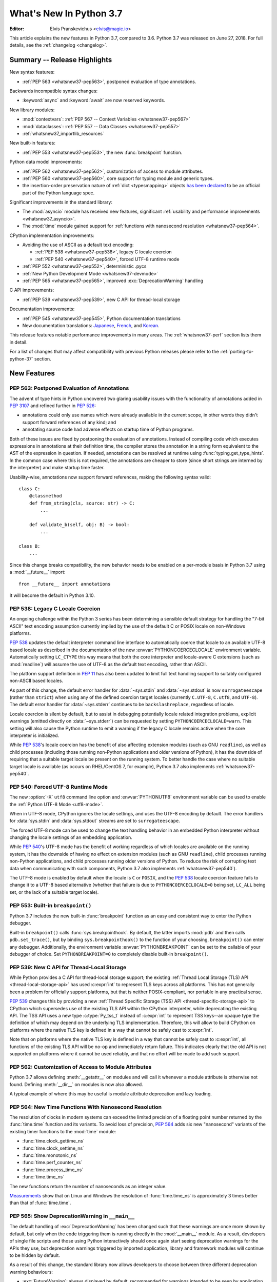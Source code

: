 ****************************
  What's New In Python 3.7
****************************

:Editor: Elvis Pranskevichus <elvis@magic.io>

.. Rules for maintenance:

   * Anyone can add text to this document.  Do not spend very much time
   on the wording of your changes, because your text will probably
   get rewritten to some degree.

   * The maintainer will go through Misc/NEWS periodically and add
   changes; it's therefore more important to add your changes to
   Misc/NEWS than to this file.

   * This is not a complete list of every single change; completeness
   is the purpose of Misc/NEWS.  Some changes I consider too small
   or esoteric to include.  If such a change is added to the text,
   I'll just remove it.  (This is another reason you shouldn't spend
   too much time on writing your addition.)

   * If you want to draw your new text to the attention of the
   maintainer, add 'XXX' to the beginning of the paragraph or
   section.

   * It's OK to just add a fragmentary note about a change.  For
   example: "XXX Describe the transmogrify() function added to the
   socket module."  The maintainer will research the change and
   write the necessary text.

   * You can comment out your additions if you like, but it's not
   necessary (especially when a final release is some months away).

   * Credit the author of a patch or bugfix.   Just the name is
   sufficient; the e-mail address isn't necessary.

   * It's helpful to add the bug/patch number as a comment:

   XXX Describe the transmogrify() function added to the socket
   module.
   (Contributed by P.Y. Developer in :issue:`12345`.)

   This saves the maintainer the effort of going through the Git log
   when researching a change.

This article explains the new features in Python 3.7, compared to 3.6.
Python 3.7 was released on June 27, 2018.
For full details, see the :ref:`changelog <changelog>`.


Summary -- Release Highlights
=============================

.. This section singles out the most important changes in Python 3.7.
   Brevity is key.

New syntax features:

* :ref:`PEP 563 <whatsnew37-pep563>`, postponed evaluation of type annotations.

Backwards incompatible syntax changes:

* :keyword:`async` and :keyword:`await` are now reserved keywords.

New library modules:

* :mod:`contextvars`: :ref:`PEP 567 -- Context Variables <whatsnew37-pep567>`
* :mod:`dataclasses`: :ref:`PEP 557 -- Data Classes <whatsnew37-pep557>`
* :ref:`whatsnew37_importlib_resources`

New built-in features:

* :ref:`PEP 553 <whatsnew37-pep553>`, the new :func:`breakpoint` function.

Python data model improvements:

* :ref:`PEP 562 <whatsnew37-pep562>`, customization of access to
  module attributes.

* :ref:`PEP 560 <whatsnew37-pep560>`, core support for typing module and
  generic types.

* the insertion-order preservation nature of :ref:`dict <typesmapping>`
  objects `has been declared`_ to be an official
  part of the Python language spec.

.. _has been declared: https://mail.python.org/pipermail/python-dev/2017-December/151283.html

Significant improvements in the standard library:

* The :mod:`asyncio` module has received new features, significant
  :ref:`usability and performance improvements <whatsnew37_asyncio>`.

* The :mod:`time` module gained support for
  :ref:`functions with nanosecond resolution <whatsnew37-pep564>`.

CPython implementation improvements:

* Avoiding the use of ASCII as a default text encoding:

  * :ref:`PEP 538 <whatsnew37-pep538>`, legacy C locale coercion
  * :ref:`PEP 540 <whatsnew37-pep540>`, forced UTF-8 runtime mode
* :ref:`PEP 552 <whatsnew37-pep552>`, deterministic .pycs
* :ref:`New Python Development Mode <whatsnew37-devmode>`
* :ref:`PEP 565 <whatsnew37-pep565>`, improved :exc:`DeprecationWarning`
  handling

C API improvements:

* :ref:`PEP 539 <whatsnew37-pep539>`, new C API for thread-local storage

Documentation improvements:

* :ref:`PEP 545 <whatsnew37-pep545>`, Python documentation translations
* New documentation translations: `Japanese <https://docs.python.org/ja/>`_,
  `French <https://docs.python.org/fr/>`_, and
  `Korean <https://docs.python.org/ko/>`_.

This release features notable performance improvements in many areas.
The :ref:`whatsnew37-perf` section lists them in detail.

For a list of changes that may affect compatibility with previous Python
releases please refer to the :ref:`porting-to-python-37` section.


New Features
============

.. _whatsnew37-pep563:

PEP 563: Postponed Evaluation of Annotations
--------------------------------------------

The advent of type hints in Python uncovered two glaring usability issues
with the functionality of annotations added in :pep:`3107` and refined
further in :pep:`526`:

* annotations could only use names which were already available in the
  current scope, in other words they didn't support forward references
  of any kind; and

* annotating source code had adverse effects on startup time of Python
  programs.

Both of these issues are fixed by postponing the evaluation of
annotations.  Instead of compiling code which executes expressions in
annotations at their definition time, the compiler stores the annotation
in a string form equivalent to the AST of the expression in question.
If needed, annotations can be resolved at runtime using
:func:`typing.get_type_hints`.  In the common case where this is not
required, the annotations are cheaper to store (since short strings
are interned by the interpreter) and make startup time faster.

Usability-wise, annotations now support forward references, making the
following syntax valid::

    class C:
        @classmethod
        def from_string(cls, source: str) -> C:
            ...

        def validate_b(self, obj: B) -> bool:
            ...

    class B:
        ...

Since this change breaks compatibility, the new behavior needs to be enabled
on a per-module basis in Python 3.7 using a :mod:`__future__` import::

    from __future__ import annotations

It will become the default in Python 3.10.

.. seealso::

    :pep:`563` -- Postponed evaluation of annotations
       PEP written and implemented by Łukasz Langa.


.. _whatsnew37-pep538:

PEP 538: Legacy C Locale Coercion
---------------------------------

An ongoing challenge within the Python 3 series has been determining a sensible
default strategy for handling the "7-bit ASCII" text encoding assumption
currently implied by the use of the default C or POSIX locale on non-Windows
platforms.

:pep:`538` updates the default interpreter command line interface to
automatically coerce that locale to an available UTF-8 based locale as
described in the documentation of the new :envvar:`PYTHONCOERCECLOCALE`
environment variable. Automatically setting ``LC_CTYPE`` this way means that
both the core interpreter and locale-aware C extensions (such as
:mod:`readline`) will assume the use of UTF-8 as the default text encoding,
rather than ASCII.

The platform support definition in :pep:`11` has also been updated to limit
full text handling support to suitably configured non-ASCII based locales.

As part of this change, the default error handler for :data:`~sys.stdin` and
:data:`~sys.stdout` is now ``surrogateescape`` (rather than ``strict``) when
using any of the defined coercion target locales (currently ``C.UTF-8``,
``C.utf8``, and ``UTF-8``).  The default error handler for :data:`~sys.stderr`
continues to be ``backslashreplace``, regardless of locale.

Locale coercion is silent by default, but to assist in debugging potentially
locale related integration problems, explicit warnings (emitted directly on
:data:`~sys.stderr`) can be requested by setting ``PYTHONCOERCECLOCALE=warn``.
This setting will also cause the Python runtime to emit a warning if the
legacy C locale remains active when the core interpreter is initialized.

While :pep:`538`'s locale coercion has the benefit of also affecting extension
modules (such as GNU ``readline``), as well as child processes (including those
running non-Python applications and older versions of Python), it has the
downside of requiring that a suitable target locale be present on the running
system. To better handle the case where no suitable target locale is available
(as occurs on RHEL/CentOS 7, for example), Python 3.7 also implements
:ref:`whatsnew37-pep540`.

.. seealso::

    :pep:`538` -- Coercing the legacy C locale to a UTF-8 based locale
       PEP written and implemented by Nick Coghlan.


.. _whatsnew37-pep540:

PEP 540: Forced UTF-8 Runtime Mode
-----------------------------------

The new :option:`-X` ``utf8`` command line option and :envvar:`PYTHONUTF8`
environment variable can be used to enable the :ref:`Python UTF-8 Mode
<utf8-mode>`.

When in UTF-8 mode, CPython ignores the locale settings, and uses the
UTF-8 encoding by default.  The error handlers for :data:`sys.stdin` and
:data:`sys.stdout` streams are set to ``surrogateescape``.

The forced UTF-8 mode can be used to change the text handling behavior in
an embedded Python interpreter without changing the locale settings of
an embedding application.

While :pep:`540`'s UTF-8 mode has the benefit of working regardless of which
locales are available on the running system, it has the downside of having no
effect on extension modules (such as GNU ``readline``), child processes running
non-Python applications, and child processes running older versions of Python.
To reduce the risk of corrupting text data when communicating with such
components, Python 3.7 also implements :ref:`whatsnew37-pep540`).

The UTF-8 mode is enabled by default when the locale is ``C`` or ``POSIX``, and
the :pep:`538` locale coercion feature fails to change it to a UTF-8 based
alternative (whether that failure is due to ``PYTHONCOERCECLOCALE=0`` being set,
``LC_ALL`` being set, or the lack of a suitable target locale).

.. seealso::

    :pep:`540` -- Add a new UTF-8 mode
       PEP written and implemented by Victor Stinner


.. _whatsnew37-pep553:

PEP 553: Built-in ``breakpoint()``
----------------------------------

Python 3.7 includes the new built-in :func:`breakpoint` function as
an easy and consistent way to enter the Python debugger.

Built-in ``breakpoint()`` calls :func:`sys.breakpointhook`.  By default, the
latter imports :mod:`pdb` and then calls ``pdb.set_trace()``, but by binding
``sys.breakpointhook()`` to the function of your choosing, ``breakpoint()`` can
enter any debugger. Additionally, the environment variable
:envvar:`PYTHONBREAKPOINT` can be set to the callable of your debugger of
choice.  Set ``PYTHONBREAKPOINT=0`` to completely disable built-in
``breakpoint()``.

.. seealso::

    :pep:`553` -- Built-in breakpoint()
      PEP written and implemented by Barry Warsaw


.. _whatsnew37-pep539:

PEP 539: New C API for Thread-Local Storage
-------------------------------------------

While Python provides a C API for thread-local storage support; the existing
:ref:`Thread Local Storage (TLS) API <thread-local-storage-api>` has used
:c:expr:`int` to represent TLS keys across all platforms.  This has not
generally been a problem for officially support platforms, but that is neither
POSIX-compliant, nor portable in any practical sense.

:pep:`539` changes this by providing a new :ref:`Thread Specific Storage (TSS)
API <thread-specific-storage-api>` to CPython which supersedes use of the
existing TLS API within the CPython interpreter, while deprecating the existing
API.  The TSS API uses a new type :c:type:`Py_tss_t` instead of :c:expr:`int`
to represent TSS keys--an opaque type the definition of which may depend on
the underlying TLS implementation.  Therefore, this will allow to build CPython
on platforms where the native TLS key is defined in a way that cannot be safely
cast to :c:expr:`int`.

Note that on platforms where the native TLS key is defined in a way that cannot
be safely cast to :c:expr:`int`, all functions of the existing TLS API will be
no-op and immediately return failure. This indicates clearly that the old API
is not supported on platforms where it cannot be used reliably, and that no
effort will be made to add such support.

.. seealso::

    :pep:`539` -- A New C-API for Thread-Local Storage in CPython
       PEP written by Erik M. Bray; implementation by Masayuki Yamamoto.


.. _whatsnew37-pep562:

PEP 562: Customization of Access to Module Attributes
-----------------------------------------------------

Python 3.7 allows defining :meth:`__getattr__` on modules and will call
it whenever a module attribute is otherwise not found.  Defining
:meth:`__dir__` on modules is now also allowed.

A typical example of where this may be useful is module attribute deprecation
and lazy loading.

.. seealso::

    :pep:`562` -- Module ``__getattr__`` and ``__dir__``
       PEP written and implemented by Ivan Levkivskyi


.. _whatsnew37-pep564:

PEP 564: New Time Functions With Nanosecond Resolution
------------------------------------------------------

The resolution of clocks in modern systems can exceed the limited precision
of a floating point number returned by the :func:`time.time` function
and its variants.  To avoid loss of precision, :pep:`564` adds six new
"nanosecond" variants of the existing timer functions to the :mod:`time`
module:

* :func:`time.clock_gettime_ns`
* :func:`time.clock_settime_ns`
* :func:`time.monotonic_ns`
* :func:`time.perf_counter_ns`
* :func:`time.process_time_ns`
* :func:`time.time_ns`

The new functions return the number of nanoseconds as an integer value.

`Measurements <https://peps.python.org/pep-0564/#annex-clocks-resolution-in-python>`_
show that on Linux and Windows the resolution of :func:`time.time_ns` is
approximately 3 times better than that of :func:`time.time`.

.. seealso::

    :pep:`564` -- Add new time functions with nanosecond resolution
       PEP written and implemented by Victor Stinner


.. _whatsnew37-pep565:

PEP 565: Show DeprecationWarning in ``__main__``
------------------------------------------------

The default handling of :exc:`DeprecationWarning` has been changed such that
these warnings are once more shown by default, but only when the code
triggering them is running directly in the :mod:`__main__` module.  As a result,
developers of single file scripts and those using Python interactively should
once again start seeing deprecation warnings for the APIs they use, but
deprecation warnings triggered by imported application, library and framework
modules will continue to be hidden by default.

As a result of this change, the standard library now allows developers to choose
between three different deprecation warning behaviours:

* :exc:`FutureWarning`: always displayed by default, recommended for warnings
  intended to be seen by application end users (e.g. for deprecated application
  configuration settings).
* :exc:`DeprecationWarning`: displayed by default only in :mod:`__main__` and when
  running tests, recommended for warnings intended to be seen by other Python
  developers where a version upgrade may result in changed behaviour or an
  error.
* :exc:`PendingDeprecationWarning`: displayed by default only when running
  tests, intended for cases where a future version upgrade will change the
  warning category to :exc:`DeprecationWarning` or :exc:`FutureWarning`.

Previously both :exc:`DeprecationWarning` and :exc:`PendingDeprecationWarning`
were only visible when running tests, which meant that developers primarily
writing single file scripts or using Python interactively could be surprised
by breaking changes in the APIs they used.

.. seealso::

    :pep:`565` -- Show DeprecationWarning in ``__main__``
      PEP written and implemented by Nick Coghlan


.. _whatsnew37-pep560:

PEP 560: Core Support for ``typing`` module and Generic Types
-------------------------------------------------------------

Initially :pep:`484` was designed in such way that it would not introduce *any*
changes to the core CPython interpreter. Now type hints and the :mod:`typing`
module are extensively used by the community, so this restriction is removed.
The PEP introduces two special methods :meth:`__class_getitem__` and
``__mro_entries__``, these methods are now used by most classes and special
constructs in :mod:`typing`. As a result, the speed of various operations
with types increased up to 7 times, the generic types can be used without
metaclass conflicts, and several long standing bugs in :mod:`typing` module are
fixed.

.. seealso::

   :pep:`560` -- Core support for typing module and generic types
      PEP written and implemented by Ivan Levkivskyi


.. _whatsnew37-pep552:

PEP 552: Hash-based .pyc Files
------------------------------

Python has traditionally checked the up-to-dateness of bytecode cache files
(i.e., ``.pyc`` files) by comparing the source metadata (last-modified timestamp
and size) with source metadata saved in the cache file header when it was
generated. While effective, this invalidation method has its drawbacks.  When
filesystem timestamps are too coarse, Python can miss source updates, leading to
user confusion. Additionally, having a timestamp in the cache file is
problematic for `build reproducibility <https://reproducible-builds.org/>`_ and
content-based build systems.

:pep:`552` extends the pyc format to allow the hash of the source file to be
used for invalidation instead of the source timestamp. Such ``.pyc`` files are
called "hash-based". By default, Python still uses timestamp-based invalidation
and does not generate hash-based ``.pyc`` files at runtime. Hash-based ``.pyc``
files may be generated with :mod:`py_compile` or :mod:`compileall`.

Hash-based ``.pyc`` files come in two variants: checked and unchecked. Python
validates checked hash-based ``.pyc`` files against the corresponding source
files at runtime but doesn't do so for unchecked hash-based pycs. Unchecked
hash-based ``.pyc`` files are a useful performance optimization for environments
where a system external to Python (e.g., the build system) is responsible for
keeping ``.pyc`` files up-to-date.

See :ref:`pyc-invalidation` for more information.

.. seealso::

   :pep:`552` -- Deterministic pycs
      PEP written and implemented by Benjamin Peterson


.. _whatsnew37-pep545:

PEP 545: Python Documentation Translations
------------------------------------------

:pep:`545` describes the process of creating and maintaining Python
documentation translations.

Three new translations have been added:

- Japanese: https://docs.python.org/ja/
- French: https://docs.python.org/fr/
- Korean: https://docs.python.org/ko/

.. seealso::

   :pep:`545` -- Python Documentation Translations
      PEP written and implemented by Julien Palard, Inada Naoki, and
      Victor Stinner.


.. _whatsnew37-devmode:

Python Development Mode (-X dev)
--------------------------------

The new :option:`-X` ``dev`` command line option or the new
:envvar:`PYTHONDEVMODE` environment variable can be used to enable
:ref:`Python Development Mode <devmode>`.  When in development mode, Python performs
additional runtime checks that are too expensive to be enabled by default.
See :ref:`Python Development Mode <devmode>` documentation for the full
description.


Other Language Changes
======================

* An :keyword:`await` expression and comprehensions containing an
  :keyword:`async for` clause were illegal in the expressions in
  :ref:`formatted string literals <f-strings>` due to a problem with the
  implementation.  In Python 3.7 this restriction was lifted.

* More than 255 arguments can now be passed to a function, and a function can
  now have more than 255 parameters. (Contributed by Serhiy Storchaka in
  :issue:`12844` and :issue:`18896`.)

* :meth:`bytes.fromhex` and :meth:`bytearray.fromhex` now ignore all ASCII
  whitespace, not only spaces. (Contributed by Robert Xiao in :issue:`28927`.)

* :class:`str`, :class:`bytes`, and :class:`bytearray` gained support for
  the new :meth:`isascii() <str.isascii>` method, which can be used to
  test if a string or bytes contain only the ASCII characters.
  (Contributed by INADA Naoki in :issue:`32677`.)

* :exc:`ImportError` now displays module name and module ``__file__`` path when
  ``from ... import ...`` fails. (Contributed by Matthias Bussonnier in
  :issue:`29546`.)

* Circular imports involving absolute imports with binding a submodule to
  a name are now supported.
  (Contributed by Serhiy Storchaka in :issue:`30024`.)

* ``object.__format__(x, '')`` is now equivalent to ``str(x)`` rather than
  ``format(str(self), '')``.
  (Contributed by Serhiy Storchaka in :issue:`28974`.)

* In order to better support dynamic creation of stack traces,
  :class:`types.TracebackType` can now be instantiated from Python code, and
  the ``tb_next`` attribute on :ref:`tracebacks <traceback-objects>` is now
  writable.
  (Contributed by Nathaniel J. Smith in :issue:`30579`.)

* When using the :option:`-m` switch, ``sys.path[0]`` is now eagerly expanded
  to the full starting directory path, rather than being left as the empty
  directory (which allows imports from the *current* working directory at the
  time when an import occurs)
  (Contributed by Nick Coghlan in :issue:`33053`.)

* The new :option:`-X` ``importtime`` option or the
  :envvar:`PYTHONPROFILEIMPORTTIME` environment variable can be used to show
  the timing of each module import.
  (Contributed by Inada Naoki in :issue:`31415`.)


New Modules
===========

.. _whatsnew37-pep567:

contextvars
-----------

The new :mod:`contextvars` module and a set of
:ref:`new C APIs <contextvarsobjects>` introduce
support for *context variables*.  Context variables are conceptually
similar to thread-local variables.  Unlike TLS, context variables
support asynchronous code correctly.

The :mod:`asyncio` and :mod:`decimal` modules have been updated to use
and support context variables out of the box.  Particularly the active
decimal context is now stored in a context variable, which allows
decimal operations to work with the correct context in asynchronous code.

.. seealso::

    :pep:`567` -- Context Variables
       PEP written and implemented by Yury Selivanov


.. _whatsnew37-pep557:

dataclasses
-----------

The new :func:`~dataclasses.dataclass` decorator provides a way to declare
*data classes*.  A data class describes its attributes using class variable
annotations.  Its constructor and other magic methods, such as
:meth:`~object.__repr__`, :meth:`~object.__eq__`, and
:meth:`~object.__hash__` are generated automatically.

Example::

    @dataclass
    class Point:
        x: float
        y: float
        z: float = 0.0

    p = Point(1.5, 2.5)
    print(p)   # produces "Point(x=1.5, y=2.5, z=0.0)"

.. seealso::

    :pep:`557` -- Data Classes
       PEP written and implemented by Eric V. Smith


.. _whatsnew37_importlib_resources:

importlib.resources
-------------------

The new :mod:`importlib.resources` module provides several new APIs and one
new ABC for access to, opening, and reading *resources* inside packages.
Resources are roughly similar to files inside packages, but they needn't
be actual files on the physical file system.  Module loaders can provide a
:meth:`get_resource_reader()` function which returns
a :class:`importlib.abc.ResourceReader` instance to support this
new API.  Built-in file path loaders and zip file loaders both support this.

Contributed by Barry Warsaw and Brett Cannon in :issue:`32248`.

.. seealso::

    `importlib_resources <https://importlib-resources.readthedocs.io/en/latest/>`_
    -- a PyPI backport for earlier Python versions.


Improved Modules
================


argparse
--------

The new :meth:`ArgumentParser.parse_intermixed_args()
<argparse.ArgumentParser.parse_intermixed_args>`
method allows intermixing options and positional arguments.
(Contributed by paul.j3 in :issue:`14191`.)


.. _whatsnew37_asyncio:

asyncio
-------

The :mod:`asyncio` module has received many new features, usability and
:ref:`performance improvements <whatsnew37-asyncio-perf>`.  Notable changes
include:

* The new :term:`provisional <provisional API>` :func:`asyncio.run` function can
  be used to run a coroutine from synchronous code by automatically creating and
  destroying the event loop.
  (Contributed by Yury Selivanov in :issue:`32314`.)

* asyncio gained support for :mod:`contextvars`.
  :meth:`loop.call_soon() <asyncio.loop.call_soon>`,
  :meth:`loop.call_soon_threadsafe() <asyncio.loop.call_soon_threadsafe>`,
  :meth:`loop.call_later() <asyncio.loop.call_later>`,
  :meth:`loop.call_at() <asyncio.loop.call_at>`, and
  :meth:`Future.add_done_callback() <asyncio.Future.add_done_callback>`
  have a new optional keyword-only *context* parameter.
  :class:`Tasks <asyncio.Task>` now track their context automatically.
  See :pep:`567` for more details.
  (Contributed by Yury Selivanov in :issue:`32436`.)

* The new :func:`asyncio.create_task` function has been added as a shortcut
  to ``asyncio.get_event_loop().create_task()``.
  (Contributed by Andrew Svetlov in :issue:`32311`.)

* The new :meth:`loop.start_tls() <asyncio.loop.start_tls>`
  method can be used to upgrade an existing connection to TLS.
  (Contributed by Yury Selivanov in :issue:`23749`.)

* The new :meth:`loop.sock_recv_into() <asyncio.loop.sock_recv_into>`
  method allows reading data from a socket directly into a provided buffer making
  it possible to reduce data copies.
  (Contributed by Antoine Pitrou in :issue:`31819`.)

* The new :func:`asyncio.current_task` function returns the currently running
  :class:`~asyncio.Task` instance, and the new :func:`asyncio.all_tasks`
  function returns a set of all existing ``Task`` instances in a given loop.
  The :meth:`Task.current_task() <asyncio.Task.current_task>` and
  :meth:`Task.all_tasks() <asyncio.Task.all_tasks>` methods have been deprecated.
  (Contributed by Andrew Svetlov in :issue:`32250`.)

* The new *provisional* :class:`~asyncio.BufferedProtocol` class allows
  implementing streaming protocols with manual control over the receive buffer.
  (Contributed by Yury Selivanov in :issue:`32251`.)

* The new :func:`asyncio.get_running_loop` function returns the currently
  running loop, and raises a :exc:`RuntimeError` if no loop is running.
  This is in contrast with :func:`asyncio.get_event_loop`, which will *create*
  a new event loop if none is running.
  (Contributed by Yury Selivanov in :issue:`32269`.)

* The new :meth:`StreamWriter.wait_closed() <asyncio.StreamWriter.wait_closed>`
  coroutine method allows waiting until the stream writer is closed.  The new
  :meth:`StreamWriter.is_closing() <asyncio.StreamWriter.is_closing>` method
  can be used to determine if the writer is closing.
  (Contributed by Andrew Svetlov in :issue:`32391`.)

* The new :meth:`loop.sock_sendfile() <asyncio.loop.sock_sendfile>`
  coroutine method allows sending files using :mod:`os.sendfile` when possible.
  (Contributed by Andrew Svetlov in :issue:`32410`.)

* The new :meth:`Future.get_loop() <asyncio.Future.get_loop>` and
  ``Task.get_loop()`` methods return the instance of the loop on which a task or
  a future were created.
  :meth:`Server.get_loop() <asyncio.Server.get_loop>` allows doing the same for
  :class:`asyncio.Server` objects.
  (Contributed by Yury Selivanov in :issue:`32415` and
  Srinivas Reddy Thatiparthy in :issue:`32418`.)

* It is now possible to control how instances of :class:`asyncio.Server` begin
  serving.  Previously, the server would start serving immediately when created.
  The new *start_serving* keyword argument to
  :meth:`loop.create_server() <asyncio.loop.create_server>` and
  :meth:`loop.create_unix_server() <asyncio.loop.create_unix_server>`,
  as well as :meth:`Server.start_serving() <asyncio.Server.start_serving>`, and
  :meth:`Server.serve_forever() <asyncio.Server.serve_forever>`
  can be used to decouple server instantiation and serving.  The new
  :meth:`Server.is_serving() <asyncio.Server.is_serving>` method returns ``True``
  if the server is serving.  :class:`~asyncio.Server` objects are now
  asynchronous context managers::

      srv = await loop.create_server(...)

      async with srv:
          # some code

      # At this point, srv is closed and no longer accepts new connections.

  (Contributed by Yury Selivanov in :issue:`32662`.)

* Callback objects returned by
  :func:`loop.call_later() <asyncio.loop.call_later>`
  gained the new :meth:`when() <asyncio.TimerHandle.when>` method which
  returns an absolute scheduled callback timestamp.
  (Contributed by Andrew Svetlov in :issue:`32741`.)

* The :meth:`loop.create_datagram_endpoint() \
  <asyncio.loop.create_datagram_endpoint>` method
  gained support for Unix sockets.
  (Contributed by Quentin Dawans in :issue:`31245`.)

* The :func:`asyncio.open_connection`, :func:`asyncio.start_server` functions,
  :meth:`loop.create_connection() <asyncio.loop.create_connection>`,
  :meth:`loop.create_server() <asyncio.loop.create_server>`,
  :meth:`loop.create_accepted_socket() <asyncio.loop.connect_accepted_socket>`
  methods and their corresponding UNIX socket variants now accept the
  *ssl_handshake_timeout* keyword argument.
  (Contributed by Neil Aspinall in :issue:`29970`.)

* The new :meth:`Handle.cancelled() <asyncio.Handle.cancelled>` method returns
  ``True`` if the callback was cancelled.
  (Contributed by Marat Sharafutdinov in :issue:`31943`.)

* The asyncio source has been converted to use the
  :keyword:`async`/:keyword:`await` syntax.
  (Contributed by Andrew Svetlov in :issue:`32193`.)

* The new :meth:`ReadTransport.is_reading() <asyncio.ReadTransport.is_reading>`
  method can be used to determine the reading state of the transport.
  Additionally, calls to
  :meth:`ReadTransport.resume_reading() <asyncio.ReadTransport.resume_reading>`
  and :meth:`ReadTransport.pause_reading() <asyncio.ReadTransport.pause_reading>`
  are now idempotent.
  (Contributed by Yury Selivanov in :issue:`32356`.)

* Loop methods which accept socket paths now support passing
  :term:`path-like objects <path-like object>`.
  (Contributed by Yury Selivanov in :issue:`32066`.)

* In :mod:`asyncio` TCP sockets on Linux are now created with ``TCP_NODELAY``
  flag set by default.
  (Contributed by Yury Selivanov and Victor Stinner in :issue:`27456`.)

* Exceptions occurring in cancelled tasks are no longer logged.
  (Contributed by Yury Selivanov in :issue:`30508`.)

* New ``WindowsSelectorEventLoopPolicy`` and
  ``WindowsProactorEventLoopPolicy`` classes.
  (Contributed by Yury Selivanov in :issue:`33792`.)

Several ``asyncio`` APIs have been
:ref:`deprecated <whatsnew37-asyncio-deprecated>`.


binascii
--------

The :func:`~binascii.b2a_uu` function now accepts an optional *backtick*
keyword argument.  When it's true, zeros are represented by ``'`'``
instead of spaces.  (Contributed by Xiang Zhang in :issue:`30103`.)


calendar
--------

The :class:`~calendar.HTMLCalendar` class has new class attributes which ease
the customization of CSS classes in the produced HTML calendar.
(Contributed by Oz Tiram in :issue:`30095`.)


collections
-----------

``collections.namedtuple()`` now supports default values.
(Contributed by Raymond Hettinger in :issue:`32320`.)


compileall
----------

:func:`compileall.compile_dir` learned the new *invalidation_mode* parameter,
which can be used to enable
:ref:`hash-based .pyc invalidation <whatsnew37-pep552>`.  The invalidation
mode can also be specified on the command line using the new
``--invalidation-mode`` argument.
(Contributed by Benjamin Peterson in :issue:`31650`.)


concurrent.futures
------------------

:class:`ProcessPoolExecutor <concurrent.futures.ProcessPoolExecutor>` and
:class:`ThreadPoolExecutor <concurrent.futures.ThreadPoolExecutor>` now
support the new *initializer* and *initargs* constructor arguments.
(Contributed by Antoine Pitrou in :issue:`21423`.)

The :class:`ProcessPoolExecutor <concurrent.futures.ProcessPoolExecutor>`
can now take the multiprocessing context via the new *mp_context* argument.
(Contributed by Thomas Moreau in :issue:`31540`.)


contextlib
----------

The new :func:`~contextlib.nullcontext` is a simpler and faster no-op
context manager than :class:`~contextlib.ExitStack`.
(Contributed by Jesse-Bakker in :issue:`10049`.)

The new :func:`~contextlib.asynccontextmanager`,
:class:`~contextlib.AbstractAsyncContextManager`, and
:class:`~contextlib.AsyncExitStack` have been added to
complement their synchronous counterparts.  (Contributed
by Jelle Zijlstra in :issue:`29679` and :issue:`30241`,
and by Alexander Mohr and Ilya Kulakov in :issue:`29302`.)


cProfile
--------

The :mod:`cProfile` command line now accepts ``-m module_name`` as an
alternative to script path.  (Contributed by Sanyam Khurana in :issue:`21862`.)


crypt
-----

The :mod:`crypt` module now supports the Blowfish hashing method.
(Contributed by Serhiy Storchaka in :issue:`31664`.)

The :func:`~crypt.mksalt` function now allows specifying the number of rounds
for hashing.  (Contributed by Serhiy Storchaka in :issue:`31702`.)


datetime
--------

The new :meth:`datetime.fromisoformat() <datetime.datetime.fromisoformat>`
method constructs a :class:`~datetime.datetime` object from a string
in one of the formats output by
:meth:`datetime.isoformat() <datetime.datetime.isoformat>`.
(Contributed by Paul Ganssle in :issue:`15873`.)

The :class:`tzinfo <datetime.tzinfo>` class now supports sub-minute offsets.
(Contributed by Alexander Belopolsky in :issue:`5288`.)


dbm
---

:mod:`dbm.dumb` now supports reading read-only files and no longer writes the
index file when it is not changed.


decimal
-------

The :mod:`decimal` module now uses :ref:`context variables <whatsnew37-pep567>`
to store the decimal context.
(Contributed by Yury Selivanov in :issue:`32630`.)


dis
---

The :func:`~dis.dis` function is now able to
disassemble nested code objects (the code of comprehensions, generator
expressions and nested functions, and the code used for building nested
classes).  The maximum depth of disassembly recursion is controlled by
the new *depth* parameter.
(Contributed by Serhiy Storchaka in :issue:`11822`.)


distutils
---------

``README.rst`` is now included in the list of distutils standard READMEs and
therefore included in source distributions.
(Contributed by Ryan Gonzalez in :issue:`11913`.)


enum
----

The :class:`Enum <enum.Enum>` learned the new ``_ignore_`` class property,
which allows listing the names of properties which should not become
enum members.
(Contributed by Ethan Furman in :issue:`31801`.)

In Python 3.8, attempting to check for non-Enum objects in :class:`Enum`
classes will raise a :exc:`TypeError` (e.g. ``1 in Color``); similarly,
attempting to check for non-Flag objects in a :class:`Flag` member will
raise :exc:`TypeError` (e.g. ``1 in Perm.RW``); currently, both operations
return :const:`False` instead and are deprecated.
(Contributed by Ethan Furman in :issue:`33217`.)


functools
---------

:func:`functools.singledispatch` now supports registering implementations
using type annotations.
(Contributed by Łukasz Langa in :issue:`32227`.)


gc
--

The new :func:`gc.freeze` function allows freezing all objects tracked
by the garbage collector and excluding them from future collections.
This can be used before a POSIX ``fork()`` call to make the GC copy-on-write
friendly or to speed up collection.  The new :func:`gc.unfreeze` functions
reverses this operation.  Additionally, :func:`gc.get_freeze_count` can
be used to obtain the number of frozen objects.
(Contributed by Li Zekun in :issue:`31558`.)


hmac
----

The :mod:`hmac` module now has an optimized one-shot :func:`~hmac.digest`
function, which is up to three times faster than :func:`~hmac.HMAC`.
(Contributed by Christian Heimes in :issue:`32433`.)


http.client
-----------

:class:`~http.client.HTTPConnection` and :class:`~http.client.HTTPSConnection`
now support the new *blocksize* argument for improved upload throughput.
(Contributed by Nir Soffer in :issue:`31945`.)


http.server
-----------

:class:`~http.server.SimpleHTTPRequestHandler` now supports the HTTP
``If-Modified-Since`` header.  The server returns the 304 response status if
the target file was not modified after the time specified in the header.
(Contributed by Pierre Quentel in :issue:`29654`.)

:class:`~http.server.SimpleHTTPRequestHandler` accepts the new *directory*
argument, in addition to the new ``--directory`` command line argument.
With this parameter, the server serves the specified directory, by default it
uses the current working directory.
(Contributed by Stéphane Wirtel and Julien Palard in :issue:`28707`.)

The new :class:`ThreadingHTTPServer <http.server.ThreadingHTTPServer>` class
uses threads to handle requests using :class:`~socketserver.ThreadingMixin`.
It is used when ``http.server`` is run with ``-m``.
(Contributed by Julien Palard in :issue:`31639`.)


idlelib and IDLE
----------------

Multiple fixes for autocompletion. (Contributed by Louie Lu in :issue:`15786`.)

Module Browser (on the File menu, formerly called Class Browser),
now displays nested functions and classes in addition to top-level
functions and classes.
(Contributed by Guilherme Polo, Cheryl Sabella, and Terry Jan Reedy
in :issue:`1612262`.)

The Settings dialog (Options, Configure IDLE) has been partly rewritten
to improve both appearance and function.
(Contributed by Cheryl Sabella and Terry Jan Reedy in multiple issues.)

The font sample now includes a selection of non-Latin characters so that
users can better see the effect of selecting a particular font.
(Contributed by Terry Jan Reedy in :issue:`13802`.)
The sample can be edited to include other characters.
(Contributed by Serhiy Storchaka in :issue:`31860`.)

The IDLE features formerly implemented as extensions have been reimplemented
as normal features.  Their settings have been moved from the Extensions tab
to other dialog tabs.
(Contributed by Charles Wohlganger and Terry Jan Reedy in :issue:`27099`.)

Editor code context option revised.  Box displays all context lines up to
maxlines.  Clicking on a context line jumps the editor to that line.  Context
colors for custom themes is added to Highlights tab of Settings dialog.
(Contributed by Cheryl Sabella and Terry Jan Reedy in :issue:`33642`,
:issue:`33768`, and :issue:`33679`.)

On Windows, a new API call tells Windows that tk scales for DPI. On Windows
8.1+ or 10, with DPI compatibility properties of the Python binary
unchanged, and a monitor resolution greater than 96 DPI, this should
make text and lines sharper.  It should otherwise have no effect.
(Contributed by Terry Jan Reedy in :issue:`33656`.)

New in 3.7.1:

Output over N lines (50 by default) is squeezed down to a button.
N can be changed in the PyShell section of the General page of the
Settings dialog.  Fewer, but possibly extra long, lines can be squeezed by
right clicking on the output.  Squeezed output can be expanded in place
by double-clicking the button or into the clipboard or a separate window
by right-clicking the button.  (Contributed by Tal Einat in :issue:`1529353`.)

The changes above have been backported to 3.6 maintenance releases.

NEW in 3.7.4:

Add "Run Customized" to the Run menu to run a module with customized
settings. Any command line arguments entered are added to sys.argv.
They re-appear in the box for the next customized run.  One can also
suppress the normal Shell main module restart.  (Contributed by Cheryl
Sabella, Terry Jan Reedy, and others in :issue:`5680` and :issue:`37627`.)

New in 3.7.5:

Add optional line numbers for IDLE editor windows. Windows
open without line numbers unless set otherwise in the General
tab of the configuration dialog.  Line numbers for an existing
window are shown and hidden in the Options menu.
(Contributed by Tal Einat and Saimadhav Heblikar in :issue:`17535`.)


importlib
---------

The :class:`importlib.abc.ResourceReader` ABC was introduced to
support the loading of resources from packages.  See also
:ref:`whatsnew37_importlib_resources`.
(Contributed by Barry Warsaw, Brett Cannon in :issue:`32248`.)

:func:`importlib.reload` now raises :exc:`ModuleNotFoundError` if the module
lacks a spec.
(Contributed by Garvit Khatri in :issue:`29851`.)

:func:`importlib.find_spec` now raises :exc:`ModuleNotFoundError` instead of
:exc:`AttributeError` if the specified parent module is not a package (i.e.
lacks a ``__path__`` attribute).
(Contributed by Milan Oberkirch in :issue:`30436`.)

The new :func:`importlib.source_hash` can be used to compute the hash of
the passed source.  A :ref:`hash-based .pyc file <whatsnew37-pep552>`
embeds the value returned by this function.


io
--

The new :meth:`TextIOWrapper.reconfigure() <io.TextIOWrapper.reconfigure>`
method can be used to reconfigure the text stream with the new settings.
(Contributed by Antoine Pitrou in :issue:`30526` and
INADA Naoki in :issue:`15216`.)


ipaddress
---------

The new ``subnet_of()`` and ``supernet_of()`` methods of
:class:`ipaddress.IPv6Network` and :class:`ipaddress.IPv4Network` can
be used for network containment tests.
(Contributed by Michel Albert and Cheryl Sabella in :issue:`20825`.)


itertools
---------

:func:`itertools.islice` now accepts
:meth:`integer-like objects <object.__index__>` as start, stop,
and slice arguments.
(Contributed by Will Roberts in :issue:`30537`.)


locale
------

The new *monetary* argument to :func:`locale.format_string` can be used
to make the conversion use monetary thousands separators and
grouping strings.  (Contributed by Garvit in :issue:`10379`.)

The :func:`locale.getpreferredencoding` function now always returns ``'UTF-8'``
on Android or when in the :ref:`forced UTF-8 mode <whatsnew37-pep540>`.


logging
-------

:class:`~logging.Logger` instances can now be pickled.
(Contributed by Vinay Sajip in :issue:`30520`.)

The new :meth:`StreamHandler.setStream() <logging.StreamHandler.setStream>`
method can be used to replace the logger stream after handler creation.
(Contributed by Vinay Sajip in :issue:`30522`.)

It is now possible to specify keyword arguments to handler constructors in
configuration passed to :func:`logging.config.fileConfig`.
(Contributed by Preston Landers in :issue:`31080`.)


math
----

The new :func:`math.remainder` function implements the IEEE 754-style remainder
operation.  (Contributed by Mark Dickinson in :issue:`29962`.)


mimetypes
---------

The MIME type of .bmp has been changed from ``'image/x-ms-bmp'`` to
``'image/bmp'``.
(Contributed by Nitish Chandra in :issue:`22589`.)


msilib
------

The new :meth:`Database.Close() <msilib.Database.Close>` method can be used
to close the :abbr:`MSI` database.
(Contributed by Berker Peksag in :issue:`20486`.)


multiprocessing
---------------

The new :meth:`Process.close() <multiprocessing.Process.close>` method
explicitly closes the process object and releases all resources associated
with it.  :exc:`ValueError` is raised if the underlying process is still
running.
(Contributed by Antoine Pitrou in :issue:`30596`.)

The new :meth:`Process.kill() <multiprocessing.Process.kill>` method can
be used to terminate the process using the :data:`SIGKILL` signal on Unix.
(Contributed by Vitor Pereira in :issue:`30794`.)

Non-daemonic threads created by :class:`~multiprocessing.Process` are now
joined on process exit.
(Contributed by Antoine Pitrou in :issue:`18966`.)


os
--

:func:`os.fwalk` now accepts the *path* argument as :class:`bytes`.
(Contributed by Serhiy Storchaka in :issue:`28682`.)

:func:`os.scandir` gained support for :ref:`file descriptors <path_fd>`.
(Contributed by Serhiy Storchaka in :issue:`25996`.)

The new :func:`~os.register_at_fork` function allows registering Python
callbacks to be executed at process fork.
(Contributed by Antoine Pitrou in :issue:`16500`.)

Added :func:`os.preadv` (combine the functionality of :func:`os.readv` and
:func:`os.pread`) and :func:`os.pwritev` functions (combine the functionality
of :func:`os.writev` and :func:`os.pwrite`). (Contributed by Pablo Galindo in
:issue:`31368`.)

The mode argument of :func:`os.makedirs` no longer affects the file
permission bits of newly created intermediate-level directories.
(Contributed by Serhiy Storchaka in :issue:`19930`.)

:func:`os.dup2` now returns the new file descriptor.  Previously, ``None``
was always returned.
(Contributed by Benjamin Peterson in :issue:`32441`.)

The structure returned by :func:`os.stat` now contains the
:attr:`~os.stat_result.st_fstype` attribute on Solaris and its derivatives.
(Contributed by Jesús Cea Avión in :issue:`32659`.)


pathlib
-------

The new :meth:`Path.is_mount() <pathlib.Path.is_mount>` method is now available
on POSIX systems and can be used to determine whether a path is a mount point.
(Contributed by Cooper Ry Lees in :issue:`30897`.)


pdb
---

:func:`pdb.set_trace` now takes an optional *header* keyword-only
argument.  If given, it is printed to the console just before debugging
begins.  (Contributed by Barry Warsaw in :issue:`31389`.)

:mod:`pdb` command line now accepts ``-m module_name`` as an alternative to
script file.  (Contributed by Mario Corchero in :issue:`32206`.)


py_compile
----------

:func:`py_compile.compile` -- and by extension, :mod:`compileall` -- now
respects the :envvar:`SOURCE_DATE_EPOCH` environment variable by
unconditionally creating ``.pyc`` files for hash-based validation.
This allows for guaranteeing
`reproducible builds <https://reproducible-builds.org/>`_ of ``.pyc``
files when they are created eagerly. (Contributed by Bernhard M. Wiedemann
in :issue:`29708`.)


pydoc
-----

The pydoc server can now bind to an arbitrary hostname specified by the
new ``-n`` command-line argument.
(Contributed by Feanil Patel in :issue:`31128`.)


queue
-----

The new :class:`~queue.SimpleQueue` class is an unbounded :abbr:`FIFO` queue.
(Contributed by Antoine Pitrou in :issue:`14976`.)


re
--

The flags :const:`re.ASCII`, :const:`re.LOCALE` and :const:`re.UNICODE`
can be set within the scope of a group.
(Contributed by Serhiy Storchaka in :issue:`31690`.)

:func:`re.split` now supports splitting on a pattern like ``r'\b'``,
``'^$'`` or ``(?=-)`` that matches an empty string.
(Contributed by Serhiy Storchaka in :issue:`25054`.)

Regular expressions compiled with the :const:`re.LOCALE` flag no longer
depend on the locale at compile time.  Locale settings are applied only
when the compiled regular expression is used.
(Contributed by Serhiy Storchaka in :issue:`30215`.)

:exc:`FutureWarning` is now emitted if a regular expression contains
character set constructs that will change semantically in the future,
such as nested sets and set operations.
(Contributed by Serhiy Storchaka in :issue:`30349`.)

Compiled regular expression and match objects can now be copied
using :func:`copy.copy` and :func:`copy.deepcopy`.
(Contributed by Serhiy Storchaka in :issue:`10076`.)


signal
------

The new *warn_on_full_buffer* argument to the :func:`signal.set_wakeup_fd`
function makes it possible to specify whether Python prints a warning on
stderr when the wakeup buffer overflows.
(Contributed by Nathaniel J. Smith in :issue:`30050`.)


socket
------

The new :func:`socket.getblocking() <socket.socket.getblocking>` method
returns ``True`` if the socket is in blocking mode and ``False`` otherwise.
(Contributed by Yury Selivanov in :issue:`32373`.)

The new :func:`socket.close` function closes the passed socket file descriptor.
This function should be used instead of :func:`os.close` for better
compatibility across platforms.
(Contributed by Christian Heimes in :issue:`32454`.)

The :mod:`socket` module now exposes the :data:`socket.TCP_CONGESTION`
(Linux 2.6.13), :data:`socket.TCP_USER_TIMEOUT` (Linux 2.6.37), and
:data:`socket.TCP_NOTSENT_LOWAT` (Linux 3.12) constants.
(Contributed by Omar Sandoval in :issue:`26273` and
Nathaniel J. Smith in :issue:`29728`.)

Support for :data:`socket.AF_VSOCK` sockets has been added to allow
communication between virtual machines and their hosts.
(Contributed by Cathy Avery in :issue:`27584`.)

Sockets now auto-detect family, type and protocol from file descriptor
by default.
(Contributed by Christian Heimes in :issue:`28134`.)


socketserver
------------

:meth:`socketserver.ThreadingMixIn.server_close` now waits until all non-daemon
threads complete. :meth:`socketserver.ForkingMixIn.server_close` now waits
until all child processes complete.

Add a new :attr:`socketserver.ForkingMixIn.block_on_close` class attribute to
:class:`socketserver.ForkingMixIn` and :class:`socketserver.ThreadingMixIn`
classes. Set the class attribute to ``False`` to get the pre-3.7 behaviour.


sqlite3
-------

:class:`sqlite3.Connection` now exposes the :meth:`~sqlite3.Connection.backup`
method when the underlying SQLite library is at version 3.6.11 or higher.
(Contributed by Lele Gaifax in :issue:`27645`.)

The *database* argument of :func:`sqlite3.connect` now accepts any
:term:`path-like object`, instead of just a string.
(Contributed by Anders Lorentsen in :issue:`31843`.)


ssl
---

The :mod:`ssl` module now uses OpenSSL's builtin API instead of
:func:`~ssl.match_hostname` to check a host name or an IP address.  Values
are validated during TLS handshake.  Any certificate validation error
including failing the host name check now raises
:exc:`~ssl.SSLCertVerificationError` and aborts the handshake with a proper
TLS Alert message.  The new exception contains additional information.
Host name validation can be customized with
:attr:`SSLContext.hostname_checks_common_name <ssl.SSLContext.hostname_checks_common_name>`.
(Contributed by Christian Heimes in :issue:`31399`.)

.. note::
   The improved host name check requires a *libssl* implementation compatible
   with OpenSSL 1.0.2 or 1.1.  Consequently, OpenSSL 0.9.8 and 1.0.1 are no
   longer supported (see :ref:`37-platform-support-removals` for more details).
   The ssl module is mostly compatible with LibreSSL 2.7.2 and newer.

The ``ssl`` module no longer sends IP addresses in SNI TLS extension.
(Contributed by Christian Heimes in :issue:`32185`.)

:func:`~ssl.match_hostname` no longer supports partial wildcards like
``www*.example.org``.
(Contributed by Mandeep Singh in :issue:`23033` and Christian Heimes in
:issue:`31399`.)

The default cipher suite selection of the ``ssl`` module now uses a blacklist
approach rather than a hard-coded whitelist.  Python no longer re-enables
ciphers that have been blocked by OpenSSL security updates.  Default cipher
suite selection can be configured at compile time.
(Contributed by Christian Heimes in :issue:`31429`.)

Validation of server certificates containing internationalized domain names
(IDNs) is now supported.  As part of this change, the
:attr:`SSLSocket.server_hostname <ssl.SSLSocket.server_hostname>` attribute
now stores the expected hostname in A-label form (``"xn--pythn-mua.org"``),
rather than the U-label form (``"pythön.org"``).  (Contributed by
Nathaniel J. Smith and Christian Heimes in :issue:`28414`.)

The ``ssl`` module has preliminary and experimental support for TLS 1.3 and
OpenSSL 1.1.1.  At the time of Python 3.7.0 release, OpenSSL 1.1.1 is still
under development and TLS 1.3 hasn't been finalized yet.  The TLS 1.3
handshake and protocol behaves slightly differently than TLS 1.2 and earlier,
see :ref:`ssl-tlsv1_3`.
(Contributed by Christian Heimes in :issue:`32947`, :issue:`20995`,
:issue:`29136`, :issue:`30622` and :issue:`33618`)

:class:`~ssl.SSLSocket` and :class:`~ssl.SSLObject` no longer have a public
constructor.  Direct instantiation was never a documented and supported
feature.  Instances must be created with :class:`~ssl.SSLContext` methods
:meth:`~ssl.SSLContext.wrap_socket` and :meth:`~ssl.SSLContext.wrap_bio`.
(Contributed by Christian Heimes in :issue:`32951`)

OpenSSL 1.1 APIs for setting the minimum and maximum TLS protocol version are
available as :attr:`SSLContext.minimum_version <ssl.SSLContext.minimum_version>`
and :attr:`SSLContext.maximum_version <ssl.SSLContext.maximum_version>`.
Supported protocols are indicated by several new flags, such as
:data:`~ssl.HAS_TLSv1_1`.
(Contributed by Christian Heimes in :issue:`32609`.)


string
------

:class:`string.Template` now lets you to optionally modify the regular
expression pattern for braced placeholders and non-braced placeholders
separately.  (Contributed by Barry Warsaw in :issue:`1198569`.)


subprocess
----------

The :func:`subprocess.run` function accepts the new *capture_output*
keyword argument.  When true, stdout and stderr will be captured.
This is equivalent to passing :data:`subprocess.PIPE` as *stdout* and
*stderr* arguments.
(Contributed by Bo Bayles in :issue:`32102`.)

The ``subprocess.run`` function and the :class:`subprocess.Popen` constructor
now accept the *text* keyword argument as an alias
to *universal_newlines*.
(Contributed by Andrew Clegg in :issue:`31756`.)

On Windows the default for *close_fds* was changed from ``False`` to
``True`` when redirecting the standard handles.  It's now possible to set
*close_fds* to true when redirecting the standard handles.  See
:class:`subprocess.Popen`.  This means that *close_fds* now defaults to
``True`` on all supported platforms.
(Contributed by Segev Finer in :issue:`19764`.)

The subprocess module is now more graceful when handling
:exc:`KeyboardInterrupt` during :func:`subprocess.call`,
:func:`subprocess.run`, or in a :class:`~subprocess.Popen`
context manager.  It now waits a short amount of time for the child
to exit, before continuing the handling of the ``KeyboardInterrupt``
exception.
(Contributed by Gregory P. Smith in :issue:`25942`.)


sys
---

The new :func:`sys.breakpointhook` hook function is called by the
built-in :func:`breakpoint`.
(Contributed by Barry Warsaw in :issue:`31353`.)

On Android, the new :func:`sys.getandroidapilevel` returns the build-time
Android API version.
(Contributed by Victor Stinner in :issue:`28740`.)

The new :func:`sys.get_coroutine_origin_tracking_depth` function returns
the current coroutine origin tracking depth, as set by
the new :func:`sys.set_coroutine_origin_tracking_depth`.  :mod:`asyncio`
has been converted to use this new API instead of
the deprecated :func:`sys.set_coroutine_wrapper`.
(Contributed by Nathaniel J. Smith in :issue:`32591`.)


time
----

:pep:`564` adds six new functions with nanosecond resolution to the
:mod:`time` module:

* :func:`time.clock_gettime_ns`
* :func:`time.clock_settime_ns`
* :func:`time.monotonic_ns`
* :func:`time.perf_counter_ns`
* :func:`time.process_time_ns`
* :func:`time.time_ns`

New clock identifiers have been added:

* :data:`time.CLOCK_BOOTTIME` (Linux): Identical to
  :data:`time.CLOCK_MONOTONIC`, except it also includes any time that the
  system is suspended.
* :data:`time.CLOCK_PROF` (FreeBSD, NetBSD and OpenBSD): High-resolution
  per-process CPU timer.
* :data:`time.CLOCK_UPTIME` (FreeBSD, OpenBSD): Time whose absolute value is
  the time the system has been running and not suspended, providing accurate
  uptime measurement.

The new :func:`time.thread_time` and :func:`time.thread_time_ns` functions
can be used to get per-thread CPU time measurements.
(Contributed by Antoine Pitrou in :issue:`32025`.)

The new :func:`time.pthread_getcpuclockid` function returns the clock ID
of the thread-specific CPU-time clock.


tkinter
-------

The new :class:`tkinter.ttk.Spinbox` class is now available.
(Contributed by Alan Moore in :issue:`32585`.)


tracemalloc
-----------

:class:`tracemalloc.Traceback` behaves more like regular tracebacks,
sorting the frames from oldest to most recent.
:meth:`Traceback.format() <tracemalloc.Traceback.format>`
now accepts negative *limit*, truncating the result to the
``abs(limit)`` oldest frames.  To get the old behaviour, use
the new *most_recent_first* argument to ``Traceback.format()``.
(Contributed by Jesse Bakker in :issue:`32121`.)


types
-----

The new :class:`~types.WrapperDescriptorType`,
:class:`~types.MethodWrapperType`, :class:`~types.MethodDescriptorType`,
and :class:`~types.ClassMethodDescriptorType` classes are now available.
(Contributed by Manuel Krebber and Guido van Rossum in :issue:`29377`,
and Serhiy Storchaka in :issue:`32265`.)

The new :func:`types.resolve_bases` function resolves MRO entries
dynamically as specified by :pep:`560`.
(Contributed by Ivan Levkivskyi in :issue:`32717`.)


unicodedata
-----------

The internal :mod:`unicodedata` database has been upgraded to use `Unicode 11
<https://www.unicode.org/versions/Unicode11.0.0/>`_. (Contributed by Benjamin
Peterson.)


unittest
--------

The new ``-k`` command-line option allows filtering tests by a name
substring or a Unix shell-like pattern.
For example, ``python -m unittest -k foo`` runs
``foo_tests.SomeTest.test_something``, ``bar_tests.SomeTest.test_foo``,
but not ``bar_tests.FooTest.test_something``.
(Contributed by Jonas Haag in :issue:`32071`.)


unittest.mock
-------------

The :const:`~unittest.mock.sentinel` attributes now preserve their identity
when they are :mod:`copied <copy>` or :mod:`pickled <pickle>`. (Contributed by
Serhiy Storchaka in :issue:`20804`.)

The new :func:`~unittest.mock.seal` function allows sealing
:class:`~unittest.mock.Mock` instances, which will disallow further creation
of attribute mocks.  The seal is applied recursively to all attributes that
are themselves mocks.
(Contributed by Mario Corchero in :issue:`30541`.)


urllib.parse
------------

:func:`urllib.parse.quote` has been updated from :rfc:`2396` to :rfc:`3986`,
adding ``~`` to the set of characters that are never quoted by default.
(Contributed by Christian Theune and Ratnadeep Debnath in :issue:`16285`.)


uu
--

The :func:`uu.encode` function now accepts an optional *backtick*
keyword argument.  When it's true, zeros are represented by ``'`'``
instead of spaces.  (Contributed by Xiang Zhang in :issue:`30103`.)


uuid
----

The new :attr:`UUID.is_safe <uuid.UUID.is_safe>` attribute relays information
from the platform about whether generated UUIDs are generated with a
multiprocessing-safe method.
(Contributed by Barry Warsaw in :issue:`22807`.)

:func:`uuid.getnode` now prefers universally administered
MAC addresses over locally administered MAC addresses.
This makes a better guarantee for global uniqueness of UUIDs returned
from :func:`uuid.uuid1`.  If only locally administered MAC addresses are
available, the first such one found is returned.
(Contributed by Barry Warsaw in :issue:`32107`.)


warnings
--------

The initialization of the default warnings filters has changed as follows:

* warnings enabled via command line options (including those for :option:`-b`
  and the new CPython-specific :option:`-X` ``dev`` option) are always passed
  to the warnings machinery via the :data:`sys.warnoptions` attribute.

* warnings filters enabled via the command line or the environment now have the
  following order of precedence:

     * the ``BytesWarning`` filter for :option:`-b` (or ``-bb``)
     * any filters specified with the :option:`-W` option
     * any filters specified with the :envvar:`PYTHONWARNINGS` environment
       variable
     * any other CPython specific filters (e.g. the ``default`` filter added
       for the new ``-X dev`` mode)
     * any implicit filters defined directly by the warnings machinery

* in :ref:`CPython debug builds <debug-build>`, all warnings are now displayed
  by default (the implicit filter list is empty)

(Contributed by Nick Coghlan and Victor Stinner in :issue:`20361`,
:issue:`32043`, and :issue:`32230`.)

Deprecation warnings are once again shown by default in single-file scripts and
at the interactive prompt.  See :ref:`whatsnew37-pep565` for details.
(Contributed by Nick Coghlan in :issue:`31975`.)


xml.etree
---------

:ref:`ElementPath <elementtree-xpath>` predicates in the :meth:`find`
methods can now compare text of the current node with ``[. = "text"]``,
not only text in children.  Predicates also allow adding spaces for
better readability.  (Contributed by Stefan Behnel in :issue:`31648`.)


xmlrpc.server
-------------

:meth:`SimpleXMLRPCDispatcher.register_function <xmlrpc.server.SimpleXMLRPCDispatcher>`
can now be used as a decorator.  (Contributed by Xiang Zhang in
:issue:`7769`.)


zipapp
------

Function :func:`~zipapp.create_archive` now accepts an optional *filter*
argument to allow the user to select which files should be included in the
archive.  (Contributed by Irmen de Jong in :issue:`31072`.)

Function :func:`~zipapp.create_archive` now accepts an optional *compressed*
argument to generate a compressed archive.  A command line option
``--compress`` has also been added to support compression.
(Contributed by Zhiming Wang in :issue:`31638`.)


zipfile
-------

:class:`~zipfile.ZipFile` now accepts the new *compresslevel* parameter to
control the compression level.
(Contributed by Bo Bayles in :issue:`21417`.)

Subdirectories in archives created by ``ZipFile`` are now stored in
alphabetical order.
(Contributed by Bernhard M. Wiedemann in :issue:`30693`.)


C API Changes
=============

A new API for thread-local storage has been implemented.  See
:ref:`whatsnew37-pep539` for an overview and
:ref:`thread-specific-storage-api` for a complete reference.
(Contributed by Masayuki Yamamoto in :issue:`25658`.)

The new :ref:`context variables <whatsnew37-pep567>` functionality
exposes a number of :ref:`new C APIs <contextvarsobjects>`.

The new :c:func:`PyImport_GetModule` function returns the previously
imported module with the given name.
(Contributed by Eric Snow in :issue:`28411`.)

The new :c:macro:`Py_RETURN_RICHCOMPARE` macro eases writing rich
comparison functions.
(Contributed by Petr Victorin in :issue:`23699`.)

The new :c:macro:`Py_UNREACHABLE` macro can be used to mark unreachable
code paths.
(Contributed by Barry Warsaw in :issue:`31338`.)

The :mod:`tracemalloc` now exposes a C API through the new
:c:func:`PyTraceMalloc_Track` and :c:func:`PyTraceMalloc_Untrack`
functions.
(Contributed by Victor Stinner in :issue:`30054`.)

The new :c:func:`import__find__load__start` and
:c:func:`import__find__load__done` static markers can be used to trace
module imports.
(Contributed by Christian Heimes in :issue:`31574`.)

The fields :c:member:`name` and :c:member:`doc` of structures
:c:type:`PyMemberDef`, :c:type:`PyGetSetDef`,
:c:type:`PyStructSequence_Field`, :c:type:`PyStructSequence_Desc`,
and :c:type:`wrapperbase` are now of type ``const char *`` rather of
``char *``.  (Contributed by Serhiy Storchaka in :issue:`28761`.)

The result of :c:func:`PyUnicode_AsUTF8AndSize` and :c:func:`PyUnicode_AsUTF8`
is now of type ``const char *`` rather of ``char *``. (Contributed by Serhiy
Storchaka in :issue:`28769`.)

The result of :c:func:`PyMapping_Keys`, :c:func:`PyMapping_Values` and
:c:func:`PyMapping_Items` is now always a list, rather than a list or a
tuple. (Contributed by Oren Milman in :issue:`28280`.)

Added functions :c:func:`PySlice_Unpack` and :c:func:`PySlice_AdjustIndices`.
(Contributed by Serhiy Storchaka in :issue:`27867`.)

:c:func:`PyOS_AfterFork` is deprecated in favour of the new functions
:c:func:`PyOS_BeforeFork`, :c:func:`PyOS_AfterFork_Parent` and
:c:func:`PyOS_AfterFork_Child`.  (Contributed by Antoine Pitrou in
:issue:`16500`.)

The ``PyExc_RecursionErrorInst`` singleton that was part of the public API
has been removed as its members being never cleared may cause a segfault
during finalization of the interpreter. Contributed by Xavier de Gaye in
:issue:`22898` and :issue:`30697`.

Added C API support for timezones with timezone constructors
:c:func:`PyTimeZone_FromOffset` and :c:func:`PyTimeZone_FromOffsetAndName`,
and access to the UTC singleton with :c:data:`PyDateTime_TimeZone_UTC`.
Contributed by Paul Ganssle in :issue:`10381`.

The type of results of :c:func:`PyThread_start_new_thread` and
:c:func:`PyThread_get_thread_ident`, and the *id* parameter of
:c:func:`PyThreadState_SetAsyncExc` changed from :c:expr:`long` to
:c:expr:`unsigned long`.
(Contributed by Serhiy Storchaka in :issue:`6532`.)

:c:func:`PyUnicode_AsWideCharString` now raises a :exc:`ValueError` if the
second argument is ``NULL`` and the :c:expr:`wchar_t*` string contains null
characters.  (Contributed by Serhiy Storchaka in :issue:`30708`.)

Changes to the startup sequence and the management of dynamic memory
allocators mean that the long documented requirement to call
:c:func:`Py_Initialize` before calling most C API functions is now
relied on more heavily, and failing to abide by it may lead to segfaults in
embedding applications. See the :ref:`porting-to-python-37` section in this
document and the :ref:`pre-init-safe` section in the C API documentation
for more details.

The new :c:func:`PyInterpreterState_GetID` returns the unique ID for a
given interpreter.
(Contributed by Eric Snow in :issue:`29102`.)

:c:func:`Py_DecodeLocale`, :c:func:`Py_EncodeLocale` now use the UTF-8
encoding when the :ref:`UTF-8 mode <whatsnew37-pep540>` is enabled.
(Contributed by Victor Stinner in :issue:`29240`.)

:c:func:`PyUnicode_DecodeLocaleAndSize` and :c:func:`PyUnicode_EncodeLocale`
now use the current locale encoding for ``surrogateescape`` error handler.
(Contributed by Victor Stinner in :issue:`29240`.)

The *start* and *end* parameters of :c:func:`PyUnicode_FindChar` are
now adjusted to behave like string slices.
(Contributed by Xiang Zhang in :issue:`28822`.)


Build Changes
=============

Support for building ``--without-threads`` has been removed.  The
:mod:`threading` module is now always available.
(Contributed by Antoine Pitrou in :issue:`31370`.).

A full copy of libffi is no longer bundled for use when building the
:mod:`_ctypes <ctypes>` module on non-OSX UNIX platforms.  An installed copy
of libffi is now required when building ``_ctypes`` on such platforms.
(Contributed by Zachary Ware in :issue:`27979`.)

The Windows build process no longer depends on Subversion to pull in external
sources, a Python script is used to download zipfiles from GitHub instead.
If Python 3.6 is not found on the system (via ``py -3.6``), NuGet is used to
download a copy of 32-bit Python for this purpose.  (Contributed by Zachary
Ware in :issue:`30450`.)

The :mod:`ssl` module requires OpenSSL 1.0.2 or 1.1 compatible libssl.
OpenSSL 1.0.1 has reached end of lifetime on 2016-12-31 and is no longer
supported. LibreSSL is temporarily not supported as well. LibreSSL releases
up to version 2.6.4 are missing required OpenSSL 1.0.2 APIs.


.. _whatsnew37-perf:

Optimizations
=============

The overhead of calling many methods of various standard library classes
implemented in C has been significantly reduced by porting more code
to use the ``METH_FASTCALL`` convention.
(Contributed by Victor Stinner in :issue:`29300`, :issue:`29507`,
:issue:`29452`, and :issue:`29286`.)

Various optimizations have reduced Python startup time by 10% on Linux and
up to 30% on macOS.
(Contributed by Victor Stinner, INADA Naoki in :issue:`29585`, and
Ivan Levkivskyi in :issue:`31333`.)

Method calls are now up to 20% faster due to the bytecode changes which
avoid creating bound method instances.
(Contributed by Yury Selivanov and INADA Naoki in :issue:`26110`.)

.. _whatsnew37-asyncio-perf:

The :mod:`asyncio` module received a number of notable optimizations for
commonly used functions:

* The :func:`asyncio.get_event_loop` function has been reimplemented in C to
  make it up to 15 times faster.
  (Contributed by Yury Selivanov in :issue:`32296`.)

* :class:`asyncio.Future` callback management has been optimized.
  (Contributed by Yury Selivanov in :issue:`32348`.)

* :func:`asyncio.gather` is now up to 15% faster.
  (Contributed by Yury Selivanov in :issue:`32355`.)

* :func:`asyncio.sleep` is now up to 2 times faster when the *delay*
  argument is zero or negative.
  (Contributed by Andrew Svetlov in :issue:`32351`.)

* The performance overhead of asyncio debug mode has been reduced.
  (Contributed by Antoine Pitrou in :issue:`31970`.)

As a result of :ref:`PEP 560 work <whatsnew37-pep560>`, the import time
of :mod:`typing` has been reduced by a factor of 7, and many typing operations
are now faster.
(Contributed by Ivan Levkivskyi in :issue:`32226`.)

:func:`sorted` and :meth:`list.sort` have been optimized for common cases
to be up to 40-75% faster.
(Contributed by Elliot Gorokhovsky in :issue:`28685`.)

:meth:`dict.copy` is now up to 5.5 times faster.
(Contributed by Yury Selivanov in :issue:`31179`.)

:func:`hasattr` and :func:`getattr` are now about 4 times faster when
*name* is not found and *obj* does not override :meth:`object.__getattr__`
or :meth:`object.__getattribute__`.
(Contributed by INADA Naoki in :issue:`32544`.)

Searching for certain Unicode characters (like Ukrainian capital "Є")
in a string was up to 25 times slower than searching for other characters.
It is now only 3 times slower in the worst case.
(Contributed by Serhiy Storchaka in :issue:`24821`.)

The :func:`collections.namedtuple` factory has been reimplemented to
make the creation of named tuples 4 to 6 times faster.
(Contributed by Jelle Zijlstra with further improvements by INADA Naoki,
Serhiy Storchaka, and Raymond Hettinger in :issue:`28638`.)

:meth:`date.fromordinal` and :meth:`date.fromtimestamp` are now up to
30% faster in the common case.
(Contributed by Paul Ganssle in :issue:`32403`.)

The :func:`os.fwalk` function is now up to 2 times faster thanks to
the use of :func:`os.scandir`.
(Contributed by Serhiy Storchaka in :issue:`25996`.)

The speed of the :func:`shutil.rmtree` function has been improved by
20--40% thanks to the use of the :func:`os.scandir` function.
(Contributed by Serhiy Storchaka in :issue:`28564`.)

Optimized case-insensitive matching and searching of :mod:`regular
expressions <re>`.  Searching some patterns can now be up to 20 times faster.
(Contributed by Serhiy Storchaka in :issue:`30285`.)

:func:`re.compile` now converts ``flags`` parameter to int object if
it is ``RegexFlag``.  It is now as fast as Python 3.5, and faster than
Python 3.6 by about 10% depending on the pattern.
(Contributed by INADA Naoki in :issue:`31671`.)

The :meth:`~selectors.BaseSelector.modify` methods of classes
:class:`selectors.EpollSelector`, :class:`selectors.PollSelector`
and :class:`selectors.DevpollSelector` may be around 10% faster under
heavy loads.  (Contributed by Giampaolo Rodola' in :issue:`30014`)

Constant folding has been moved from the peephole optimizer to the new AST
optimizer, which is able perform optimizations more consistently.
(Contributed by Eugene Toder and INADA Naoki in :issue:`29469` and
:issue:`11549`.)

Most functions and methods in :mod:`abc` have been rewritten in C.
This makes creation of abstract base classes, and calling :func:`isinstance`
and :func:`issubclass` on them 1.5x faster.  This also reduces Python
start-up time by up to 10%. (Contributed by Ivan Levkivskyi and INADA Naoki
in :issue:`31333`)

Significant speed improvements to alternate constructors for
:class:`datetime.date` and :class:`datetime.datetime` by using fast-path
constructors when not constructing subclasses. (Contributed by Paul Ganssle
in :issue:`32403`)

The speed of comparison of :class:`array.array` instances has been
improved considerably in certain cases.  It is now from 10x to 70x faster
when comparing arrays holding values of the same integer type.
(Contributed by Adrian Wielgosik in :issue:`24700`.)

The :func:`math.erf` and :func:`math.erfc` functions now use the (faster)
C library implementation on most platforms.
(Contributed by Serhiy Storchaka in :issue:`26121`.)


Other CPython Implementation Changes
====================================

* Trace hooks may now opt out of receiving the ``line`` and opt into receiving
  the ``opcode`` events from the interpreter by setting the corresponding new
  ``f_trace_lines`` and ``f_trace_opcodes`` attributes on the
  frame being traced. (Contributed by Nick Coghlan in :issue:`31344`.)

* Fixed some consistency problems with namespace package module attributes.
  Namespace module objects now have an ``__file__`` that is set to ``None``
  (previously unset), and their ``__spec__.origin`` is also set to ``None``
  (previously the string ``"namespace"``).  See :issue:`32305`.  Also, the
  namespace module object's ``__spec__.loader`` is set to the same value as
  ``__loader__`` (previously, the former was set to ``None``).  See
  :issue:`32303`.

* The :func:`locals` dictionary now displays in the lexical order that
  variables were defined.  Previously, the order was undefined.
  (Contributed by Raymond Hettinger in :issue:`32690`.)

* The ``distutils`` ``upload`` command no longer tries to change CR
  end-of-line characters to CRLF.  This fixes a corruption issue with sdists
  that ended with a byte equivalent to CR.
  (Contributed by Bo Bayles in :issue:`32304`.)


Deprecated Python Behavior
==========================

Yield expressions (both ``yield`` and ``yield from`` clauses) are now deprecated
in comprehensions and generator expressions (aside from the iterable expression
in the leftmost :keyword:`!for` clause). This ensures that comprehensions
always immediately return a container of the appropriate type (rather than
potentially returning a :term:`generator iterator` object), while generator
expressions won't attempt to interleave their implicit output with the output
from any explicit yield expressions.  In Python 3.7, such expressions emit
:exc:`DeprecationWarning` when compiled, in Python 3.8 this will be a
:exc:`SyntaxError`.
(Contributed by Serhiy Storchaka in :issue:`10544`.)

Returning a subclass of :class:`complex` from :meth:`object.__complex__` is
deprecated and will be an error in future Python versions.  This makes
``__complex__()`` consistent with :meth:`object.__int__` and
:meth:`object.__float__`.
(Contributed by Serhiy Storchaka in :issue:`28894`.)



Deprecated Python modules, functions and methods
================================================

aifc
----

:func:`aifc.openfp` has been deprecated and will be removed in Python 3.9.
Use :func:`aifc.open` instead.
(Contributed by Brian Curtin in :issue:`31985`.)


.. _whatsnew37-asyncio-deprecated:

asyncio
-------

Support for directly ``await``-ing instances of :class:`asyncio.Lock` and
other asyncio synchronization primitives has been deprecated.  An
asynchronous context manager must be used in order to acquire and release
the synchronization resource.
(Contributed by Andrew Svetlov in :issue:`32253`.)

The :meth:`asyncio.Task.current_task` and :meth:`asyncio.Task.all_tasks`
methods have been deprecated.
(Contributed by Andrew Svetlov in :issue:`32250`.)


collections
-----------

In Python 3.8, the abstract base classes in :mod:`collections.abc` will no
longer be exposed in the regular :mod:`collections` module.  This will help
create a clearer distinction between the concrete classes and the abstract
base classes.
(Contributed by Serhiy Storchaka in :issue:`25988`.)


dbm
---

:mod:`dbm.dumb` now supports reading read-only files and no longer writes the
index file when it is not changed.  A deprecation warning is now emitted
if the index file is missing and recreated in the ``'r'`` and ``'w'``
modes (this will be an error in future Python releases).
(Contributed by Serhiy Storchaka in :issue:`28847`.)


enum
----

In Python 3.8, attempting to check for non-Enum objects in :class:`Enum`
classes will raise a :exc:`TypeError` (e.g. ``1 in Color``); similarly,
attempting to check for non-Flag objects in a :class:`Flag` member will
raise :exc:`TypeError` (e.g. ``1 in Perm.RW``); currently, both operations
return :const:`False` instead.
(Contributed by Ethan Furman in :issue:`33217`.)


gettext
-------

Using non-integer value for selecting a plural form in :mod:`gettext` is
now deprecated.  It never correctly worked. (Contributed by Serhiy Storchaka
in :issue:`28692`.)


importlib
---------

Methods
:meth:`MetaPathFinder.find_module() <importlib.abc.MetaPathFinder.find_module>`
(replaced by
:meth:`MetaPathFinder.find_spec() <importlib.abc.MetaPathFinder.find_spec>`)
and
:meth:`PathEntryFinder.find_loader() <importlib.abc.PathEntryFinder.find_loader>`
(replaced by
:meth:`PathEntryFinder.find_spec() <importlib.abc.PathEntryFinder.find_spec>`)
both deprecated in Python 3.4 now emit :exc:`DeprecationWarning`.
(Contributed by Matthias Bussonnier in :issue:`29576`)

The :class:`importlib.abc.ResourceLoader` ABC has been deprecated in
favour of :class:`importlib.abc.ResourceReader`.


locale
------

:func:`locale.format` has been deprecated, use :meth:`locale.format_string`
instead.  (Contributed by Garvit in :issue:`10379`.)


macpath
-------

The :mod:`macpath` is now deprecated and will be removed in Python 3.8.
(Contributed by Chi Hsuan Yen in :issue:`9850`.)


threading
---------

:mod:`dummy_threading` and :mod:`_dummy_thread` have been deprecated.  It is
no longer possible to build Python with threading disabled.
Use :mod:`threading` instead.
(Contributed by Antoine Pitrou in :issue:`31370`.)


socket
------

The silent argument value truncation in :func:`socket.htons` and
:func:`socket.ntohs` has been deprecated.  In future versions of Python,
if the passed argument is larger than 16 bits, an exception will be raised.
(Contributed by Oren Milman in :issue:`28332`.)


ssl
---

:func:`ssl.wrap_socket` is deprecated.  Use
:meth:`ssl.SSLContext.wrap_socket` instead.
(Contributed by Christian Heimes in :issue:`28124`.)


sunau
-----

:func:`sunau.openfp` has been deprecated and will be removed in Python 3.9.
Use :func:`sunau.open` instead.
(Contributed by Brian Curtin in :issue:`31985`.)


sys
---

Deprecated :func:`sys.set_coroutine_wrapper` and
:func:`sys.get_coroutine_wrapper`.

The undocumented ``sys.callstats()`` function has been deprecated and
will be removed in a future Python version.
(Contributed by Victor Stinner in :issue:`28799`.)


wave
----

:func:`wave.openfp` has been deprecated and will be removed in Python 3.9.
Use :func:`wave.open` instead.
(Contributed by Brian Curtin in :issue:`31985`.)


Deprecated functions and types of the C API
===========================================

Function :c:func:`PySlice_GetIndicesEx` is deprecated and replaced with
a macro if ``Py_LIMITED_API`` is not set or set to a value in the range
between ``0x03050400`` and ``0x03060000`` (not inclusive), or is ``0x03060100``
or higher.  (Contributed by Serhiy Storchaka in :issue:`27867`.)

:c:func:`PyOS_AfterFork` has been deprecated.  Use :c:func:`PyOS_BeforeFork`,
:c:func:`PyOS_AfterFork_Parent` or :c:func:`PyOS_AfterFork_Child()` instead.
(Contributed by Antoine Pitrou in :issue:`16500`.)


.. _37-platform-support-removals:

Platform Support Removals
=========================

* FreeBSD 9 and older are no longer officially supported.
* For full Unicode support, including within extension modules, \*nix platforms
  are now expected to provide at least one of ``C.UTF-8`` (full locale),
  ``C.utf8`` (full locale) or ``UTF-8`` (``LC_CTYPE``-only locale) as an
  alternative to the legacy ``ASCII``-based ``C`` locale.
* OpenSSL 0.9.8 and 1.0.1 are no longer supported, which means building CPython
  3.7 with SSL/TLS support on older platforms still using these versions
  requires custom build options that link to a more recent version of OpenSSL.

  Notably, this issue affects the Debian 8 (aka "jessie") and Ubuntu 14.04
  (aka "Trusty") LTS Linux distributions, as they still use OpenSSL 1.0.1 by
  default.

  Debian 9 ("stretch") and Ubuntu 16.04 ("xenial"), as well as recent releases
  of other LTS Linux releases (e.g. RHEL/CentOS 7.5, SLES 12-SP3), use OpenSSL
  1.0.2 or later, and remain supported in the default build configuration.

  CPython's own `CI configuration file
  <https://github.com/python/cpython/blob/v3.7.13/.travis.yml>`_ provides an
  example of using the SSL
  :source:`compatibility testing infrastructure <Tools/ssl/multissltests.py>` in
  CPython's test suite to build and link against OpenSSL 1.1.0 rather than an
  outdated system provided OpenSSL.


API and Feature Removals
========================

The following features and APIs have been removed from Python 3.7:

* The ``os.stat_float_times()`` function has been removed. It was introduced in
  Python 2.3 for backward compatibility with Python 2.2, and was deprecated
  since Python 3.1.

* Unknown escapes consisting of ``'\'`` and an ASCII letter in replacement
  templates for :func:`re.sub` were deprecated in Python 3.5, and will now
  cause an error.

* Removed support of the *exclude* argument in :meth:`tarfile.TarFile.add`.
  It was deprecated in Python 2.7 and 3.2.  Use the *filter* argument instead.

* The ``splitunc()`` function in the :mod:`ntpath` module was deprecated in
  Python 3.1, and has now been removed.  Use the :func:`~os.path.splitdrive`
  function instead.

* :func:`collections.namedtuple` no longer supports the *verbose* parameter
  or ``_source`` attribute which showed the generated source code for the
  named tuple class.  This was part of an optimization designed to speed-up
  class creation.  (Contributed by Jelle Zijlstra with further improvements
  by INADA Naoki, Serhiy Storchaka, and Raymond Hettinger in :issue:`28638`.)

* Functions :func:`bool`, :func:`float`, :func:`list` and :func:`tuple` no
  longer take keyword arguments.  The first argument of :func:`int` can now
  be passed only as positional argument.

* Removed previously deprecated in Python 2.4 classes ``Plist``, ``Dict`` and
  ``_InternalDict`` in the :mod:`plistlib` module.  Dict values in the result
  of functions :func:`~plistlib.readPlist` and
  :func:`~plistlib.readPlistFromBytes` are now normal dicts.  You no longer
  can use attribute access to access items of these dictionaries.

* The ``asyncio.windows_utils.socketpair()`` function has been
  removed.  Use the :func:`socket.socketpair` function instead,
  it is available on all platforms since Python 3.5.
  ``asyncio.windows_utils.socketpair`` was just an alias to
  ``socket.socketpair`` on Python 3.5 and newer.

* :mod:`asyncio` no longer exports the :mod:`selectors` and
  :mod:`_overlapped` modules as ``asyncio.selectors`` and
  ``asyncio._overlapped``. Replace ``from asyncio import selectors`` with
  ``import selectors``.

* Direct instantiation of :class:`ssl.SSLSocket` and :class:`ssl.SSLObject`
  objects is now prohibited. The constructors were never documented, tested,
  or designed as public constructors.  Users were supposed to use
  :func:`ssl.wrap_socket` or :class:`ssl.SSLContext`.
  (Contributed by Christian Heimes in :issue:`32951`.)

* The unused ``distutils`` ``install_misc`` command has been removed.
  (Contributed by Eric N. Vander Weele in :issue:`29218`.)


Module Removals
===============

The ``fpectl`` module has been removed.  It was never enabled by
default, never worked correctly on x86-64, and it changed the Python
ABI in ways that caused unexpected breakage of C extensions.
(Contributed by Nathaniel J. Smith in :issue:`29137`.)


Windows-only Changes
====================

The python launcher, (py.exe), can accept 32 & 64 bit specifiers **without**
having to specify a minor version as well. So ``py -3-32`` and ``py -3-64``
become valid as well as ``py -3.7-32``, also the -*m*-64 and -*m.n*-64 forms
are now accepted to force 64 bit python even if 32 bit would have otherwise
been used. If the specified version is not available py.exe will error exit.
(Contributed by Steve Barnes in :issue:`30291`.)

The launcher can be run as ``py -0`` to produce a list of the installed pythons,
*with default marked with an asterisk*. Running ``py -0p`` will include the paths.
If py is run with a version specifier that cannot be matched it will also print
the *short form* list of available specifiers.
(Contributed by Steve Barnes in :issue:`30362`.)


.. _porting-to-python-37:

Porting to Python 3.7
=====================

This section lists previously described changes and other bugfixes
that may require changes to your code.


Changes in Python Behavior
--------------------------

* :keyword:`async` and :keyword:`await` names are now reserved keywords.
  Code using these names as identifiers will now raise a :exc:`SyntaxError`.
  (Contributed by Jelle Zijlstra in :issue:`30406`.)

* :pep:`479` is enabled for all code in Python 3.7, meaning that
  :exc:`StopIteration` exceptions raised directly or indirectly in
  coroutines and generators are transformed into :exc:`RuntimeError`
  exceptions.
  (Contributed by Yury Selivanov in :issue:`32670`.)

* :meth:`object.__aiter__` methods can no longer be declared as
  asynchronous.  (Contributed by Yury Selivanov in :issue:`31709`.)

* Due to an oversight, earlier Python versions erroneously accepted the
  following syntax::

      f(1 for x in [1],)

      class C(1 for x in [1]):
          pass

  Python 3.7 now correctly raises a :exc:`SyntaxError`, as a generator
  expression always needs to be directly inside a set of parentheses
  and cannot have a comma on either side, and the duplication of the
  parentheses can be omitted only on calls.
  (Contributed by Serhiy Storchaka in :issue:`32012` and :issue:`32023`.)

* When using the :option:`-m` switch, the initial working directory is now added
  to :data:`sys.path`, rather than an empty string (which dynamically denoted
  the current working directory at the time of each import). Any programs that
  are checking for the empty string, or otherwise relying on the previous
  behaviour, will need to be updated accordingly (e.g. by also checking for
  ``os.getcwd()`` or ``os.path.dirname(__main__.__file__)``, depending on why
  the code was checking for the empty string in the first place).


Changes in the Python API
-------------------------

* :meth:`socketserver.ThreadingMixIn.server_close` now waits until all
  non-daemon threads complete.  Set the new
  :attr:`socketserver.ThreadingMixIn.block_on_close` class attribute to
  ``False`` to get the pre-3.7 behaviour.
  (Contributed by Victor Stinner in :issue:`31233` and :issue:`33540`.)

* :meth:`socketserver.ForkingMixIn.server_close` now waits until all
  child processes complete. Set the new
  :attr:`socketserver.ForkingMixIn.block_on_close` class attribute to ``False``
  to get the pre-3.7 behaviour.
  (Contributed by Victor Stinner in :issue:`31151` and :issue:`33540`.)

* The :func:`locale.localeconv` function now temporarily sets the ``LC_CTYPE``
  locale to the value of ``LC_NUMERIC`` in some cases.
  (Contributed by Victor Stinner in :issue:`31900`.)

* :meth:`pkgutil.walk_packages` now raises a :exc:`ValueError` if *path* is
  a string.  Previously an empty list was returned.
  (Contributed by Sanyam Khurana in :issue:`24744`.)

* A format string argument for :meth:`string.Formatter.format`
  is now :ref:`positional-only <positional-only_parameter>`.
  Passing it as a keyword argument was deprecated in Python 3.5. (Contributed
  by Serhiy Storchaka in :issue:`29193`.)

* Attributes :attr:`~http.cookies.Morsel.key`,
  :attr:`~http.cookies.Morsel.value` and
  :attr:`~http.cookies.Morsel.coded_value` of class
  :class:`http.cookies.Morsel` are now read-only.
  Assigning to them was deprecated in Python 3.5.
  Use the :meth:`~http.cookies.Morsel.set` method for setting them.
  (Contributed by Serhiy Storchaka in :issue:`29192`.)

* The *mode* argument of :func:`os.makedirs` no longer affects the file
  permission bits of newly created intermediate-level directories.
  To set their file permission bits you can set the umask before invoking
  ``makedirs()``.
  (Contributed by Serhiy Storchaka in :issue:`19930`.)

* The :attr:`struct.Struct.format` type is now :class:`str` instead of
  :class:`bytes`. (Contributed by Victor Stinner in :issue:`21071`.)

* :func:`~cgi.parse_multipart` now accepts the *encoding* and *errors*
  arguments and returns the same results as
  :class:`~FieldStorage`: for non-file fields, the value associated to a key
  is a list of strings, not bytes.
  (Contributed by Pierre Quentel in :issue:`29979`.)

* Due to internal changes in :mod:`socket`, calling :func:`socket.fromshare`
  on a socket created by :func:`socket.share <socket.socket.share>` in older
  Python versions is not supported.

* ``repr`` for :exc:`BaseException` has changed to not include the trailing
  comma.  Most exceptions are affected by this change.
  (Contributed by Serhiy Storchaka in :issue:`30399`.)

* ``repr`` for :class:`datetime.timedelta` has changed to include the keyword
  arguments in the output. (Contributed by Utkarsh Upadhyay in :issue:`30302`.)

* Because :func:`shutil.rmtree` is now implemented using the :func:`os.scandir`
  function, the user specified handler *onerror* is now called with the first
  argument ``os.scandir`` instead of ``os.listdir`` when listing the directory
  is failed.

* Support for nested sets and set operations in regular expressions as in
  `Unicode Technical Standard #18`_ might be added in the future.  This would
  change the syntax.  To facilitate this future change a :exc:`FutureWarning`
  will be raised in ambiguous cases for the time being.
  That include sets starting with a literal ``'['`` or containing literal
  character sequences ``'--'``, ``'&&'``, ``'~~'``, and ``'||'``.  To
  avoid a warning, escape them with a backslash.
  (Contributed by Serhiy Storchaka in :issue:`30349`.)

  .. _Unicode Technical Standard #18: https://unicode.org/reports/tr18/

* The result of splitting a string on a :mod:`regular expression <re>`
  that could match an empty string has been changed.  For example
  splitting on ``r'\s*'`` will now split not only on whitespaces as it
  did previously, but also on empty strings before all non-whitespace
  characters and just before the end of the string.
  The previous behavior can be restored by changing the pattern
  to ``r'\s+'``.  A :exc:`FutureWarning` was emitted for such patterns since
  Python 3.5.

  For patterns that match both empty and non-empty strings, the result of
  searching for all matches may also be changed in other cases.  For example
  in the string ``'a\n\n'``, the pattern ``r'(?m)^\s*?$'`` will not only
  match empty strings at positions 2 and 3, but also the string ``'\n'`` at
  positions 2--3.  To match only blank lines, the pattern should be rewritten
  as ``r'(?m)^[^\S\n]*$'``.

  :func:`re.sub()` now replaces empty matches adjacent to a previous
  non-empty match.  For example ``re.sub('x*', '-', 'abxd')`` returns now
  ``'-a-b--d-'`` instead of ``'-a-b-d-'`` (the first minus between 'b' and
  'd' replaces 'x', and the second minus replaces an empty string between
  'x' and 'd').

  (Contributed by Serhiy Storchaka in :issue:`25054` and :issue:`32308`.)

* Change :func:`re.escape` to only escape regex special characters instead
  of escaping all characters other than ASCII letters, numbers, and ``'_'``.
  (Contributed by Serhiy Storchaka in :issue:`29995`.)

* :class:`tracemalloc.Traceback` frames are now sorted from oldest to most
  recent to be more consistent with :mod:`traceback`.
  (Contributed by Jesse Bakker in :issue:`32121`.)

* On OSes that support :const:`socket.SOCK_NONBLOCK` or
  :const:`socket.SOCK_CLOEXEC` bit flags, the
  :attr:`socket.type <socket.socket.type>` no longer has them applied.
  Therefore, checks like ``if sock.type == socket.SOCK_STREAM``
  work as expected on all platforms.
  (Contributed by Yury Selivanov in :issue:`32331`.)

* On Windows the default for the *close_fds* argument of
  :class:`subprocess.Popen` was changed from :const:`False` to :const:`True`
  when redirecting the standard handles. If you previously depended on handles
  being inherited when using :class:`subprocess.Popen` with standard io
  redirection, you will have to pass ``close_fds=False`` to preserve the
  previous behaviour, or use
  :attr:`STARTUPINFO.lpAttributeList <subprocess.STARTUPINFO.lpAttributeList>`.

* :meth:`importlib.machinery.PathFinder.invalidate_caches` -- which implicitly
  affects :func:`importlib.invalidate_caches` -- now deletes entries
  in :data:`sys.path_importer_cache` which are set to ``None``.
  (Contributed by Brett Cannon in :issue:`33169`.)

* In :mod:`asyncio`,
  :meth:`loop.sock_recv() <asyncio.loop.sock_recv>`,
  :meth:`loop.sock_sendall() <asyncio.loop.sock_sendall>`,
  :meth:`loop.sock_accept() <asyncio.loop.sock_accept>`,
  :meth:`loop.getaddrinfo() <asyncio.loop.getaddrinfo>`,
  :meth:`loop.getnameinfo() <asyncio.loop.getnameinfo>`
  have been changed to be proper coroutine methods to match their
  documentation.  Previously, these methods returned :class:`asyncio.Future`
  instances.
  (Contributed by Yury Selivanov in :issue:`32327`.)

* :attr:`asyncio.Server.sockets` now returns a copy of the internal list
  of server sockets, instead of returning it directly.
  (Contributed by Yury Selivanov in :issue:`32662`.)

* :attr:`Struct.format <struct.Struct.format>` is now a :class:`str` instance
  instead of a :class:`bytes` instance.
  (Contributed by Victor Stinner in :issue:`21071`.)

* :mod:`argparse` subparsers can now be made mandatory by passing ``required=True``
  to :meth:`ArgumentParser.add_subparsers() <argparse.ArgumentParser.add_subparsers>`.
  (Contributed by Anthony Sottile in :issue:`26510`.)

* :meth:`ast.literal_eval()` is now stricter.  Addition and subtraction of
  arbitrary numbers are no longer allowed.
  (Contributed by Serhiy Storchaka in :issue:`31778`.)

* :meth:`Calendar.itermonthdates <calendar.Calendar.itermonthdates>`
  will now consistently raise an exception when a date falls outside of the
  ``0001-01-01`` through ``9999-12-31`` range.  To support applications that
  cannot tolerate such exceptions, the new
  :meth:`Calendar.itermonthdays3 <calendar.Calendar.itermonthdays3>` and
  :meth:`Calendar.itermonthdays4 <calendar.Calendar.itermonthdays4>` can be used.
  The new methods return tuples and are not restricted by the range supported by
  :class:`datetime.date`.
  (Contributed by Alexander Belopolsky in :issue:`28292`.)

* :class:`collections.ChainMap` now preserves the order of the underlying
  mappings.  (Contributed by Raymond Hettinger in :issue:`32792`.)

* The ``submit()`` method of :class:`concurrent.futures.ThreadPoolExecutor`
  and :class:`concurrent.futures.ProcessPoolExecutor` now raises
  a :exc:`RuntimeError` if called during interpreter shutdown.
  (Contributed by Mark Nemec in :issue:`33097`.)

* The :class:`configparser.ConfigParser` constructor now uses ``read_dict()``
  to process the default values, making its behavior consistent with the
  rest of the parser.  Non-string keys and values in the defaults
  dictionary are now being implicitly converted to strings.
  (Contributed by James Tocknell in :issue:`23835`.)

* Several undocumented internal imports were removed.
  One example is that ``os.errno`` is no longer available; use ``import errno``
  directly instead.
  Note that such undocumented internal imports may be removed any time without
  notice, even in micro version releases.


Changes in the C API
--------------------

The function :c:func:`PySlice_GetIndicesEx` is considered unsafe for
resizable sequences.  If the slice indices are not instances of :class:`int`,
but objects that implement the :meth:`!__index__` method, the sequence can be
resized after passing its length to :c:func:`!PySlice_GetIndicesEx`.  This
can lead to returning indices out of the length of the sequence.  For
avoiding possible problems use new functions :c:func:`PySlice_Unpack` and
:c:func:`PySlice_AdjustIndices`.
(Contributed by Serhiy Storchaka in :issue:`27867`.)


CPython bytecode changes
------------------------

There are two new opcodes: :opcode:`LOAD_METHOD` and :opcode:`CALL_METHOD`.
(Contributed by Yury Selivanov and INADA Naoki in :issue:`26110`.)

The :opcode:`STORE_ANNOTATION` opcode has been removed.
(Contributed by Mark Shannon in :issue:`32550`.)


Windows-only Changes
--------------------

The file used to override :data:`sys.path` is now called
``<python-executable>._pth`` instead of ``'sys.path'``.
See :ref:`windows_finding_modules` for more information.
(Contributed by Steve Dower in :issue:`28137`.)


Other CPython implementation changes
------------------------------------

In preparation for potential future changes to the public CPython runtime
initialization API (see :pep:`432` for an initial, but somewhat outdated,
draft), CPython's internal startup
and configuration management logic has been significantly refactored. While
these updates are intended to be entirely transparent to both embedding
applications and users of the regular CPython CLI, they're being mentioned
here as the refactoring changes the internal order of various operations
during interpreter startup, and hence may uncover previously latent defects,
either in embedding applications, or in CPython itself.
(Initially contributed by Nick Coghlan and Eric Snow as part of
:issue:`22257`, and further updated by Nick, Eric, and Victor Stinner in a
number of other issues). Some known details affected:

* :c:func:`PySys_AddWarnOptionUnicode` is not currently usable by embedding
  applications due to the requirement to create a Unicode object prior to
  calling `Py_Initialize`. Use :c:func:`PySys_AddWarnOption` instead.

* warnings filters added by an embedding application with
  :c:func:`PySys_AddWarnOption` should now more consistently take precedence
  over the default filters set by the interpreter

Due to changes in the way the default warnings filters are configured,
setting :c:data:`Py_BytesWarningFlag` to a value greater than one is no longer
sufficient to both emit :exc:`BytesWarning` messages and have them converted
to exceptions.  Instead, the flag must be set (to cause the warnings to be
emitted in the first place), and an explicit ``error::BytesWarning``
warnings filter added to convert them to exceptions.

Due to a change in the way docstrings are handled by the compiler, the
implicit ``return None`` in a function body consisting solely of a docstring
is now marked as occurring on the same line as the docstring, not on the
function's header line.

The current exception state has been moved from the frame object to the co-routine.
This simplified the interpreter and fixed a couple of obscure bugs caused by
having swap exception state when entering or exiting a generator.
(Contributed by Mark Shannon in :issue:`25612`.)

Notable changes in Python 3.7.1
===============================

Starting in 3.7.1, :c:func:`Py_Initialize` now consistently reads and respects
all of the same environment settings as :c:func:`Py_Main` (in earlier Python
versions, it respected an ill-defined subset of those environment variables,
while in Python 3.7.0 it didn't read any of them due to :issue:`34247`). If
this behavior is unwanted, set :c:data:`Py_IgnoreEnvironmentFlag` to 1 before
calling :c:func:`Py_Initialize`.

In 3.7.1 the C API for Context Variables
:ref:`was updated <contextvarsobjects_pointertype_change>` to use
:c:type:`PyObject` pointers.  See also :issue:`34762`.

In 3.7.1 the :mod:`tokenize` module now implicitly emits a ``NEWLINE`` token
when provided with input that does not have a trailing new line.  This behavior
now matches what the C tokenizer does internally.
(Contributed by Ammar Askar in :issue:`33899`.)

Notable changes in Python 3.7.2
===============================

In 3.7.2, :mod:`venv` on Windows no longer copies the original binaries, but
creates redirector scripts named ``python.exe`` and ``pythonw.exe`` instead.
This resolves a long standing issue where all virtual environments would have
to be upgraded or recreated with each Python update. However, note that this
release will still require recreation of virtual environments in order to get
the new scripts.

Notable changes in Python 3.7.6
===============================

Due to significant security concerns, the *reuse_address* parameter of
:meth:`asyncio.loop.create_datagram_endpoint` is no longer supported. This is
because of the behavior of the socket option ``SO_REUSEADDR`` in UDP. For more
details, see the documentation for ``loop.create_datagram_endpoint()``.
(Contributed by Kyle Stanley, Antoine Pitrou, and Yury Selivanov in
:issue:`37228`.)

Notable changes in Python 3.7.10
================================

Earlier Python versions allowed using both ``;`` and ``&`` as
query parameter separators in :func:`urllib.parse.parse_qs` and
:func:`urllib.parse.parse_qsl`.  Due to security concerns, and to conform with
newer W3C recommendations, this has been changed to allow only a single
separator key, with ``&`` as the default.  This change also affects
:func:`cgi.parse` and :func:`cgi.parse_multipart` as they use the affected
functions internally. For more details, please see their respective
documentation.
(Contributed by Adam Goldschmidt, Senthil Kumaran and Ken Jin in :issue:`42967`.)
